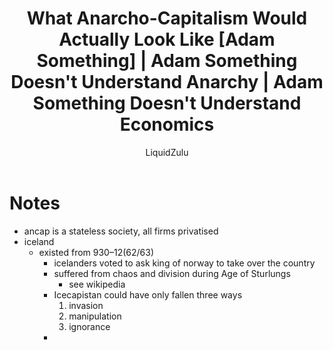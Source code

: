 #+TITLE:What Anarcho-Capitalism Would Actually Look Like [Adam Something] | Adam Something Doesn't Understand Anarchy | Adam Something Doesn't Understand Economics
#+AUTHOR:LiquidZulu
#+HTML_HEAD:<link rel="stylesheet" type="text/css" href="file:///e:/emacs/documents/org-css/css/org.css"/>
#+OPTIONS: ^:{}
#+begin_comment
/This file is best viewed in [[https://www.gnu.org/software/emacs/][emacs]]!/
#+end_comment

* Notes
+ ancap is a stateless society, all firms privatised
+ iceland
  + existed from 930--12(62/63)
    + icelanders voted to ask king of norway to take over the country
    + suffered from chaos and division during Age of Sturlungs
      + see wikipedia
    + Icecapistan could have only fallen three ways
      1. invasion
      2. manipulation
      3. ignorance
    +
